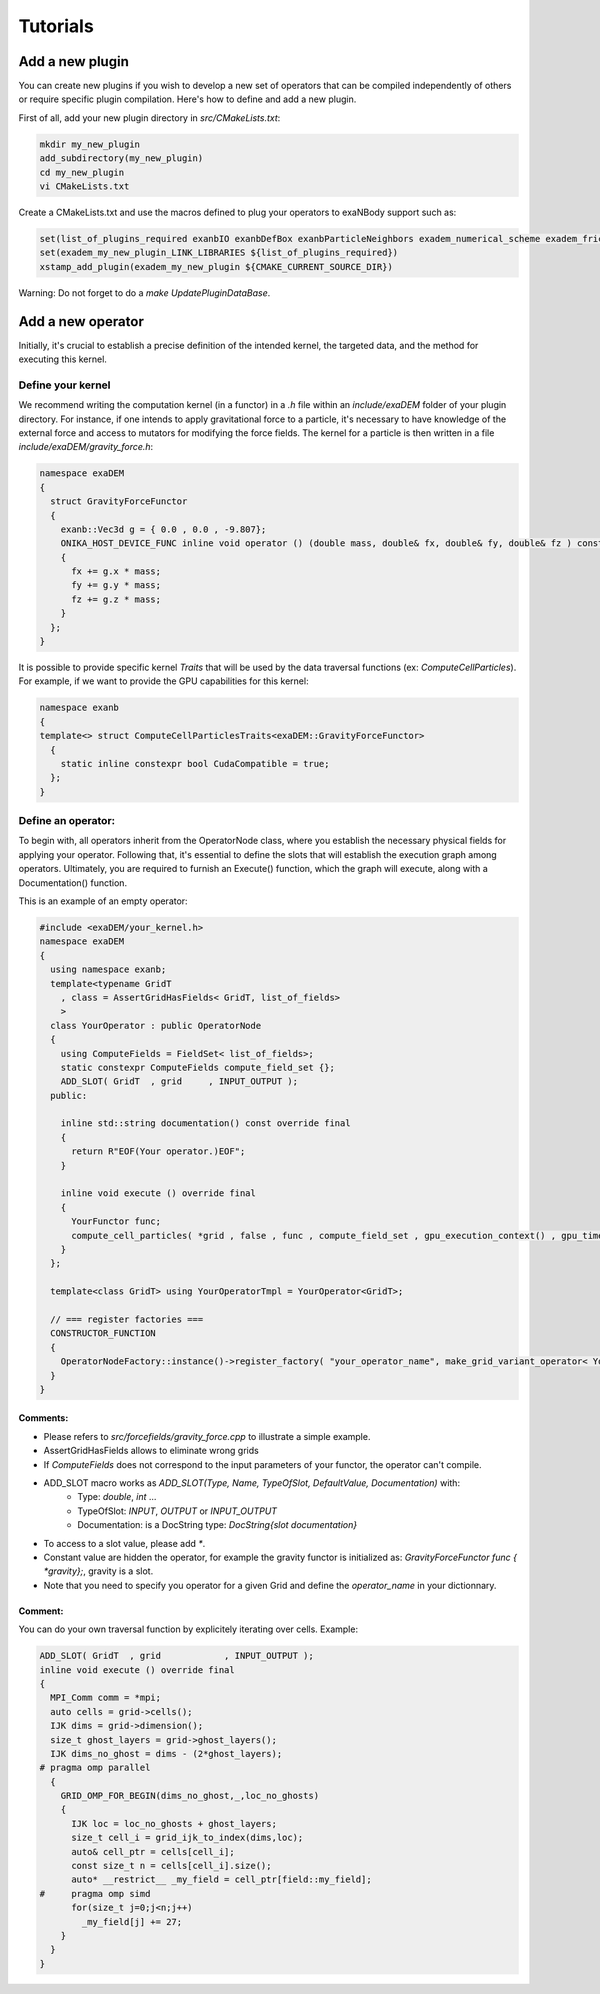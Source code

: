 Tutorials
=========

Add a new plugin
----------------

You can create new plugins if you wish to develop a new set of operators that can be compiled independently of others or require specific plugin compilation. Here's how to define and add a new plugin.

First of all, add your new plugin directory in `src/CMakeLists.txt`:

.. code-block:: bash

   mkdir my_new_plugin
   add_subdirectory(my_new_plugin)
   cd my_new_plugin
   vi CMakeLists.txt

Create a CMakeLists.txt and use the macros defined to plug your operators to exaNBody support such as:

.. code-block:: bash

   set(list_of_plugins_required exanbIO exanbDefBox exanbParticleNeighbors exadem_numerical_scheme exadem_friction exadem_force_field)
   set(exadem_my_new_plugin_LINK_LIBRARIES ${list_of_plugins_required})
   xstamp_add_plugin(exadem_my_new_plugin ${CMAKE_CURRENT_SOURCE_DIR})

Warning: Do not forget to do a `make UpdatePluginDataBase`.

Add a new operator
------------------

Initially, it's crucial to establish a precise definition of the intended kernel, the targeted data, and the method for executing this kernel.

Define your kernel
^^^^^^^^^^^^^^^^^^

We recommend writing the computation kernel (in a functor) in a `.h` file within an `include/exaDEM` folder of your plugin directory. For instance, if one intends to apply gravitational force to a particle, it's necessary to have knowledge of the external force and access to mutators for modifying the force fields. The kernel for a particle is then written in a file `include/exaDEM/gravity_force.h`: 

.. code-block:: cpp

   namespace exaDEM
   {
     struct GravityForceFunctor
     {
       exanb::Vec3d g = { 0.0 , 0.0 , -9.807};
       ONIKA_HOST_DEVICE_FUNC inline void operator () (double mass, double& fx, double& fy, double& fz ) const
       {
         fx += g.x * mass;
         fy += g.y * mass;
         fz += g.z * mass;
       }
     };
   }		

It is possible to provide specific kernel `Traits` that will be used by the data traversal functions (ex: `ComputeCellParticles`). For example, if we want to provide the GPU capabilities for this kernel:

.. code-block:: cpp

   namespace exanb
   {
   template<> struct ComputeCellParticlesTraits<exaDEM::GravityForceFunctor>
     {
       static inline constexpr bool CudaCompatible = true;
     };
   }

Define an operator:
^^^^^^^^^^^^^^^^^^^

To begin with, all operators inherit from the OperatorNode class, where you establish the necessary physical fields for applying your operator. Following that, it's essential to define the slots that will establish the execution graph among operators. Ultimately, you are required to furnish an Execute() function, which the graph will execute, along with a Documentation() function.

This is an example of an empty operator:

.. code-block:: cpp
		
   #include <exaDEM/your_kernel.h>
   namespace exaDEM
   {
     using namespace exanb;
     template<typename GridT
       , class = AssertGridHasFields< GridT, list_of_fields>
       >
     class YourOperator : public OperatorNode
     {
       using ComputeFields = FieldSet< list_of_fields>;
       static constexpr ComputeFields compute_field_set {};
       ADD_SLOT( GridT  , grid     , INPUT_OUTPUT );
     public:

       inline std::string documentation() const override final
       {
         return R"EOF(Your operator.)EOF";
       }

       inline void execute () override final
       {
         YourFunctor func;
         compute_cell_particles( *grid , false , func , compute_field_set , gpu_execution_context() , gpu_time_account_func() );
       }
     };

     template<class GridT> using YourOperatorTmpl = YourOperator<GridT>;

     // === register factories ===  
     CONSTRUCTOR_FUNCTION
     {
       OperatorNodeFactory::instance()->register_factory( "your_operator_name", make_grid_variant_operator< YourOperatorTmpl > );
     }
   }

Comments:
`````````

* Please refers to `src/forcefields/gravity_force.cpp` to illustrate a simple example.
  
* AssertGridHasFields allows to eliminate wrong grids
  
* If `ComputeFields` does not correspond to the input parameters of your functor, the operator can't compile.
  
* ADD_SLOT macro works as `ADD_SLOT(Type, Name, TypeOfSlot, DefaultValue, Documentation)` with:
    * Type: `double`, `int` ...
    * TypeOfSlot: `INPUT`, `OUTPUT` or `INPUT_OUTPUT`
    * Documentation: is a DocString type: `DocString{slot documentation}`
* To access to a slot value, please add `*`.
* Constant value are hidden the operator, for example the gravity functor is initialized as: `GravityForceFunctor func { *gravity};`, gravity is a slot. 
* Note that you need to specify you operator for a given Grid and define the `operator_name` in your dictionnary. 

Comment:
````````

You can do your own traversal function by explicitely iterating over cells. Example:

.. code-block:: cpp
		
   ADD_SLOT( GridT  , grid            , INPUT_OUTPUT );
   inline void execute () override final
   {
     MPI_Comm comm = *mpi;
     auto cells = grid->cells();
     IJK dims = grid->dimension();
     size_t ghost_layers = grid->ghost_layers();
     IJK dims_no_ghost = dims - (2*ghost_layers);
   # pragma omp parallel
     {
       GRID_OMP_FOR_BEGIN(dims_no_ghost,_,loc_no_ghosts)
       {
         IJK loc = loc_no_ghosts + ghost_layers;
         size_t cell_i = grid_ijk_to_index(dims,loc);
         auto& cell_ptr = cells[cell_i];
         const size_t n = cells[cell_i].size();
         auto* __restrict__ _my_field = cell_ptr[field::my_field];
   #     pragma omp simd
         for(size_t j=0;j<n;j++)
           _my_field[j] += 27;
       }
     }
   }
